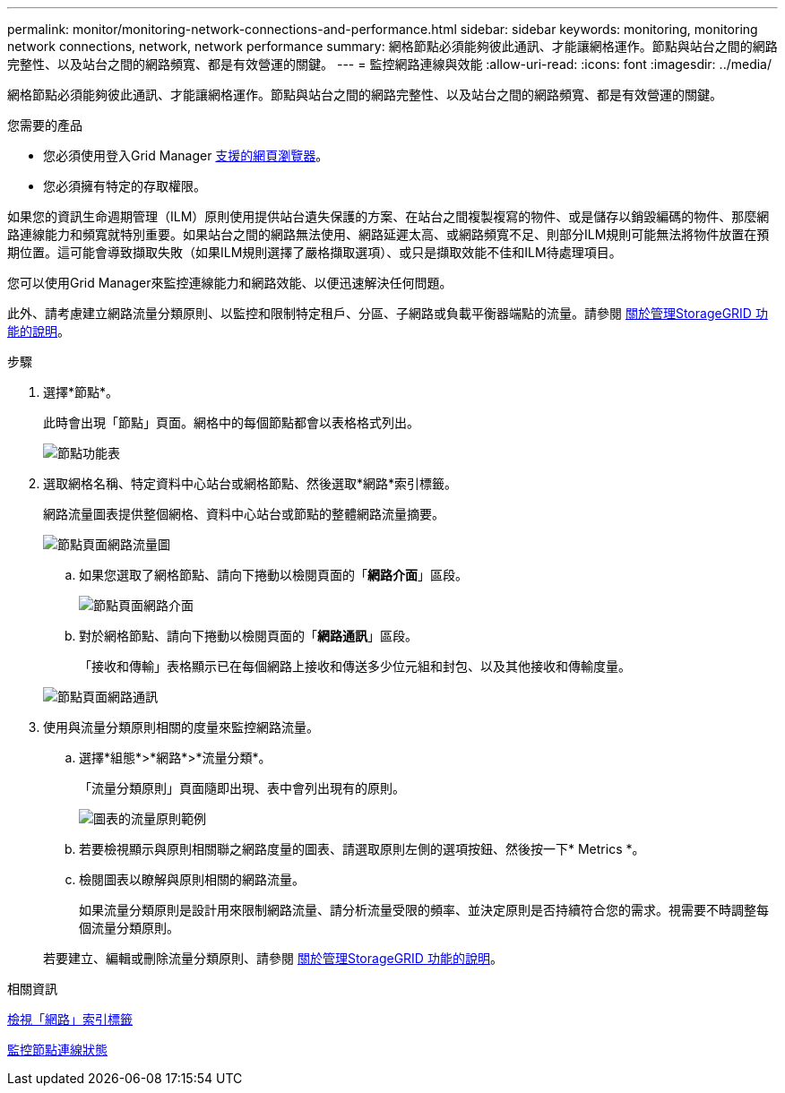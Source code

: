 ---
permalink: monitor/monitoring-network-connections-and-performance.html 
sidebar: sidebar 
keywords: monitoring, monitoring network connections, network, network performance 
summary: 網格節點必須能夠彼此通訊、才能讓網格運作。節點與站台之間的網路完整性、以及站台之間的網路頻寬、都是有效營運的關鍵。 
---
= 監控網路連線與效能
:allow-uri-read: 
:icons: font
:imagesdir: ../media/


[role="lead"]
網格節點必須能夠彼此通訊、才能讓網格運作。節點與站台之間的網路完整性、以及站台之間的網路頻寬、都是有效營運的關鍵。

.您需要的產品
* 您必須使用登入Grid Manager xref:../admin/web-browser-requirements.adoc[支援的網頁瀏覽器]。
* 您必須擁有特定的存取權限。


如果您的資訊生命週期管理（ILM）原則使用提供站台遺失保護的方案、在站台之間複製複寫的物件、或是儲存以銷毀編碼的物件、那麼網路連線能力和頻寬就特別重要。如果站台之間的網路無法使用、網路延遲太高、或網路頻寬不足、則部分ILM規則可能無法將物件放置在預期位置。這可能會導致擷取失敗（如果ILM規則選擇了嚴格擷取選項）、或只是擷取效能不佳和ILM待處理項目。

您可以使用Grid Manager來監控連線能力和網路效能、以便迅速解決任何問題。

此外、請考慮建立網路流量分類原則、以監控和限制特定租戶、分區、子網路或負載平衡器端點的流量。請參閱 xref:../admin/index.adoc[關於管理StorageGRID 功能的說明]。

.步驟
. 選擇*節點*。
+
此時會出現「節點」頁面。網格中的每個節點都會以表格格式列出。

+
image::../media/nodes_menu.png[節點功能表]

. 選取網格名稱、特定資料中心站台或網格節點、然後選取*網路*索引標籤。
+
網路流量圖表提供整個網格、資料中心站台或節點的整體網路流量摘要。

+
image::../media/nodes_page_network_traffic_graph.png[節點頁面網路流量圖]

+
.. 如果您選取了網格節點、請向下捲動以檢閱頁面的「*網路介面*」區段。
+
image::../media/nodes_page_network_interfaces.png[節點頁面網路介面]

.. 對於網格節點、請向下捲動以檢閱頁面的「*網路通訊*」區段。
+
「接收和傳輸」表格顯示已在每個網路上接收和傳送多少位元組和封包、以及其他接收和傳輸度量。

+
image::../media/nodes_page_network_communication.png[節點頁面網路通訊]



. 使用與流量分類原則相關的度量來監控網路流量。
+
.. 選擇*組態*>*網路*>*流量分類*。
+
「流量分類原則」頁面隨即出現、表中會列出現有的原則。

+
image::../media/traffic_classification_policies_main_screen_w_examples.png[圖表的流量原則範例]

.. 若要檢視顯示與原則相關聯之網路度量的圖表、請選取原則左側的選項按鈕、然後按一下* Metrics *。
.. 檢閱圖表以瞭解與原則相關的網路流量。
+
如果流量分類原則是設計用來限制網路流量、請分析流量受限的頻率、並決定原則是否持續符合您的需求。視需要不時調整每個流量分類原則。

+
若要建立、編輯或刪除流量分類原則、請參閱 xref:../admin/index.adoc[關於管理StorageGRID 功能的說明]。





.相關資訊
xref:viewing-network-tab.adoc[檢視「網路」索引標籤]

xref:monitoring-node-connection-states.adoc[監控節點連線狀態]
